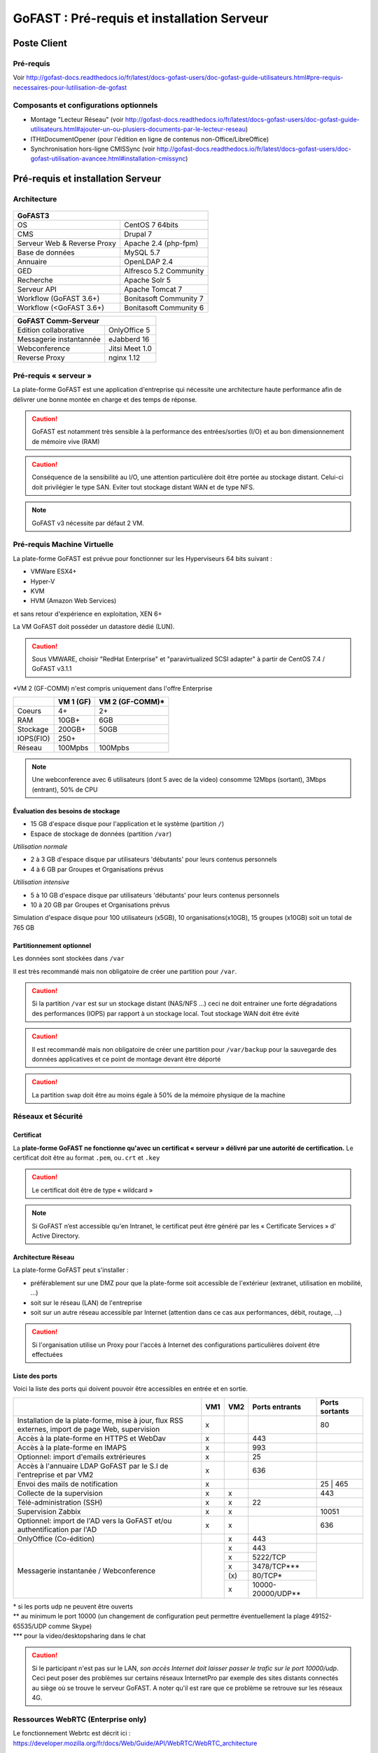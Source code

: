 ********************************************
GoFAST :  Pré-requis et installation Serveur
********************************************

.. figure:: media/image1.PNG
   :alt: 

Poste Client
==================================

Pré-requis 
------------

Voir http://gofast-docs.readthedocs.io/fr/latest/docs-gofast-users/doc-gofast-guide-utilisateurs.html#pre-requis-necessaires-pour-lutilisation-de-gofast

Composants et configurations optionnels 
------------------------

- Montage "Lecteur Réseau" (voir http://gofast-docs.readthedocs.io/fr/latest/docs-gofast-users/doc-gofast-guide-utilisateurs.html#ajouter-un-ou-plusiers-documents-par-le-lecteur-reseau)
- ITHitDocumentOpener (pour l'édition en ligne de contenus non-Office/LibreOffice)
- Synchronisation hors-ligne CMISSync (voir http://gofast-docs.readthedocs.io/fr/latest/docs-gofast-users/doc-gofast-utilisation-avancee.html#installation-cmissync)

Pré-requis et installation Serveur
==================================

Architecture
------------

.. figure:: media/image7.png
   :alt: 

.. figure:: media/image8.png
   :alt: 
   :align: middle

+--------------------------------------+--------------------------------------+
|GoFAST3                                                                      |
+======================================+======================================+
|OS                                    | CentOS 7 64bits                      |
+--------------------------------------+--------------------------------------+
|CMS                                   | Drupal 7                             |
+--------------------------------------+--------------------------------------+
|Serveur Web & Reverse Proxy           | Apache 2.4 (php-fpm)                 |
+--------------------------------------+--------------------------------------+
|Base de données                       | MySQL 5.7                            |
+--------------------------------------+--------------------------------------+
|Annuaire                              | OpenLDAP 2.4                         |
+--------------------------------------+--------------------------------------+
|GED                                   | Alfresco 5.2 Community               |
+--------------------------------------+--------------------------------------+
|Recherche                             | Apache Solr 5                        |
+--------------------------------------+--------------------------------------+
|Serveur API                           | Apache Tomcat 7                      |
+--------------------------------------+--------------------------------------+
|Workflow (GoFAST 3.6+)                | Bonitasoft Community 7               |
+--------------------------------------+--------------------------------------+
|Workflow (<GoFAST 3.6+)               | Bonitasoft Community 6               |
+--------------------------------------+--------------------------------------+

.. image:: media/Tag-Enterprise.png
   :height: 400px
   :width: 850 px
   :align: right
   :scale: 10%
   
+--------------------------------------+--------------------------------------+
|GoFAST  Comm-Serveur                                                         |
+======================================+======================================+
|Edition collaborative                 | OnlyOffice 5                         |
+--------------------------------------+--------------------------------------+
|Messagerie instantannée               |eJabberd 16                           |
+--------------------------------------+--------------------------------------+
|Webconference                         | Jitsi Meet 1.0                       |
+--------------------------------------+--------------------------------------+
|Reverse Proxy                         | nginx 1.12                           |
+--------------------------------------+--------------------------------------+

Pré-requis « serveur »
----------------------

La plate-forme GoFAST est une application d'entreprise qui nécessite une
architecture haute performance afin de délivrer une bonne montée en
charge et des temps de réponse.

.. CAUTION:: 
   GoFAST est notamment très sensible à la performance des entrées/sorties (I/O) et au bon dimensionnement de mémoire vive (RAM)
   
.. CAUTION::
   Conséquence de la sensibilité au I/O, une attention particulière doit être portée au stockage distant. Celui-ci doit privilégier le  type SAN. Eviter tout stockage distant WAN et de type NFS.

.. NOTE::
   GoFAST v3 nécessite par défaut 2 VM.

Pré-requis Machine Virtuelle
----------------------------

La plate-forme GoFAST est prévue pour fonctionner sur les Hyperviseurs
64 bits suivant :

-  VMWare ESX4+  

-  Hyper-V

-  KVM

-  HVM (Amazon Web Services)

et sans retour d'expérience en exploitation, XEN 6+

La VM GoFAST doit posséder un datastore dédié (LUN).

.. CAUTION:: 
   Sous VMWARE, choisir "RedHat Enterprise" et "paravirtualized SCSI adapter" à partir de CentOS 7.4 / GoFAST v3.1.1

*VM 2 (GF-COMM) n'est compris uniquement dans l'offre Enterprise

+-------------------+-------------------+--------------------+
|                   | VM 1 (GF)         | VM 2 (GF-COMM)*    |
+===================+===================+====================+
|Coeurs             | 4+                | 2+                 |
+-------------------+-------------------+--------------------+
|RAM                | 10GB+             | 6GB                |
+-------------------+-------------------+--------------------+
|Stockage           | 200GB+            | 50GB               |
+-------------------+-------------------+--------------------+
|IOPS(FIO)          | 250+              |                    |
+-------------------+-------------------+--------------------+
|Réseau             | 100Mpbs           | 100Mpbs            |
+-------------------+-------------------+--------------------+

.. NOTE::
   Une webconference avec 6 utilisateurs (dont 5 avec de la
   video) consomme 12Mbps (sortant), 3Mbps (entrant), 50% de CPU

Évaluation des besoins de stockage
~~~~~~~~~~~~~~~~~~~~~~~~~~~~~~~~~~

-  15 GB d'espace disque pour l'application et le système (partition
   ``/``)

-  Espace de stockage de données (partition ``/var``)

*Utilisation normale*

-  2 à 3 GB d'espace disque par utilisateurs 'débutants' pour leurs
   contenus personnels

-  4 à 6 GB par Groupes et Organisations prévus

*Utilisation intensive*

-  5 à 10 GB d'espace disque par utilisateurs 'débutants' pour leurs
   contenus personnels

-  10 à 20 GB par Groupes et Organisations prévus

Simulation d'espace disque pour 100 utilisateurs (x5GB), 10
organisations(x10GB), 15 groupes (x10GB) soit un total de 765 GB

Partitionnement optionnel
~~~~~~~~~~~~~~~~~~~~~~~~~

Les données sont stockées dans ``/var``

Il est très recommandé mais non obligatoire de créer une partition pour
``/var``.

.. CAUTION:: 
   Si la partition ``/var`` est sur un stockage distant (NAS/NFS ...) ceci ne doit 
   entrainer une forte dégradations des performances (IOPS) par rapport à un stockage local. Tout stockage WAN doit être évité 

.. CAUTION:: 
   Il est recommandé mais non obligatoire de créer une partition pour
   ``/var/backup`` pour la sauvegarde des données applicatives et ce point de
   montage devant être déporté
   
.. CAUTION::  
   La partition ``swap`` doit être au moins égale à 50% de la mémoire physique de la machine

Réseaux et Sécurité
-------------------

Certificat
~~~~~~~~~~

La **plate-forme GoFAST ne fonctionne qu'avec un certificat « serveur »
délivré par une autorité de certification.** Le certificat doit être au
format ``.pem``, ou\ ``.crt`` et ``.key``

.. CAUTION::
   Le certificat doit être de type « wildcard »

.. NOTE::
   Si GoFAST n’est accessible qu'en Intranet, le certificat peut
   être généré par les « Certificate Services » d' Active Directory.

Architecture Réseau
~~~~~~~~~~~~~~~~~~~

La plate-forme GoFAST peut s'installer :

-  préférablement sur une DMZ pour que la plate-forme soit accessible de
   l'extérieur (extranet, utilisation en mobilité, ...)

-  soit sur le réseau (LAN) de l'entreprise

-  soit sur un autre réseau accessible par Internet (attention dans ce
   cas aux performances, débit, routage, ...)
   
.. CAUTION::
   Si l'organisation utilise un Proxy pour l'accès à Internet des configurations particulières doivent être effectuées    

Liste des ports
~~~~~~~~~~~~~~~

Voici la liste des ports qui doivent pouvoir être accessibles en entrée
et en sortie.

+----------------------------------------------------------------+----------+----------+----------------------+---------------+
|                                                                | VM1      | VM2      | Ports entrants       | Ports sortants|
+================================================================+==========+==========+======================+===============+
| Installation de la plate-forme, mise à jour, flux RSS externes,| x        |          |                      | 80            |
| import de page Web, supervision                                |          |          |                      |               |
+----------------------------------------------------------------+----------+----------+----------------------+---------------+
| Accès à la plate-forme en HTTPS et WebDav                      | x        |          | 443                  |               |
+----------------------------------------------------------------+----------+----------+----------------------+---------------+
| Accès à la plate-forme en IMAPS                                | x        |          | 993                  |               |
+----------------------------------------------------------------+----------+----------+----------------------+---------------+
| Optionnel: import d'emails extrérieures                        | x        |          | 25                   |               |
+----------------------------------------------------------------+----------+----------+----------------------+---------------+
| Accès à l'annuaire LDAP GoFAST par le S.I de l'entreprise      | x        |          | 636                  |               |
| et par VM2                                                     |          |          |                      |               |
+----------------------------------------------------------------+----------+----------+----------------------+---------------+
| Envoi des mails de notification                                | x        |          |                      | 25 | 465      |
+----------------------------------------------------------------+----------+----------+----------------------+---------------+
| Collecte de la supervision                                     | x        | x        |                      | 443           |
+----------------------------------------------------------------+----------+----------+----------------------+---------------+
| Télé-administration (SSH)                                      | x        | x        | 22                   |               |
+----------------------------------------------------------------+----------+----------+----------------------+---------------+
| Supervision Zabbix                                             | x        | x        |                      | 10051         |
+----------------------------------------------------------------+----------+----------+----------------------+---------------+
| Optionnel: import de l'AD vers la GoFAST et/ou                 | x        | x        |                      | 636           |
| authentification par l'AD                                      |          |          |                      |               |
+----------------------------------------------------------------+----------+----------+----------------------+---------------+
| OnlyOffice (Co-édition)                                        |          | x        | 443                  |               |
+----------------------------------------------------------------+----------+----------+----------------------+---------------+
| Messagerie instantanée / Webconference                         |          | x        | 443                  |               |
|                                                                |          +----------+----------------------+               |
|                                                                |          | x        | 5222/TCP             |               |
|                                                                |          +----------+----------------------+               |
|                                                                |          | x        | 3478/TCP***          |               |
|                                                                |          +----------+----------------------+               |
|                                                                |          | \(x\)    | 80/TCP*              |               |
|                                                                |          +----------+----------------------+               |
|                                                                |          | x        | 10000-20000/UDP**    |               |
+----------------------------------------------------------------+----------+----------+----------------------+---------------+

|  \* si les ports udp ne peuvent être ouverts 
|  \*\* au minimum le port 10000 (un changement de configuration peut permettre éventuellement la plage 49152-65535/UDP comme Skype)
|  \*\*\* pour la video/desktopsharing dans le chat 

.. CAUTION:: 
   Si le participant n'est pas sur le LAN, *son accès Internet doit laisser passer le trafic sur le port 10000/udp*. Ceci peut poser des problèmes sur certains réseaux InternetPro par exemple des sites distants connectés au siège où se trouve le serveur GoFAST. A noter qu'il est rare que ce problème se retrouve sur les réseaux 4G.

.. figure:: media/image6.PNG
   :alt: 
   
Ressources WebRTC (Enterprise only)
----------------------------

.. class::
   Enterprise only

Le fonctionnement Webrtc est décrit ici : https://developer.mozilla.org/fr/docs/Web/Guide/API/WebRTC/WebRTC_architecture

Un diagnostic réseau est possible ici : https://www.netscan.co/  (cliquer sur "Scan my Network", le diagnostic est stocké sous forme d'une URL https://www.netscan.co/r/ayiIL )

.. NOTE::
 Contrairement au videochat, jitsi-meet ne nécessite pas de serveur STUN. 

.. figure:: media/jitsi-meet-diagram.png
   :alt: 

Installation
============

Installation par import de VM
-----------------------------

CEO-Vision peut fournir une image de la VM sous forme OVA (format
universel), VHD (VHD), VMDK (VMWare).

Dans le cas du format OVA, une machine virtuelle avec des prérequis
standards est fournie.

Dans le cas d'image VHD ou VMDK, la machine virtuelle doit être créée au
préalable suivant les prérequis et l'image disque rattachée à cette
machine virtuelle.

.. CAUTION::
   Pour VMWare, vérifier que le "PVSCSI adapter" est bien utilisé

Pour information, l'image VMDK de VirtualBox a été au préalable
convertie pour VMWare à l'aide des commandes suivantes: ::

    # vmware-vdiskmanager ‑r GoFAST-VirtualBox.VMDK -t 0 GoFAST-ESX.VMDK
    # vmware-vdiskmanager -d GoFAST-ESX.VMDK
    # vmware-vdiskmanager -k GoFAST-ESX.VMDK

Reste ensuite une configuration de la VM définissant quelques
caractéristiques réseaux (nom de domaine, …)

Dans certains cas la machine virtuelle peut avoir un espace disque
alloué supérieur au partitionnement de la VM. Dans ce cas les opérations
suivantes sont à effectuer: ::

        # fdisk -l /dev/sda
        Disk /dev/sda: 68.7 GB, 68719476736 bytes
        255 heads, 63 sectors/track, 10443 cylinders
        Units = cylinders of 16065 * 512 = 8225280 bytes
        Device Boot Start End Blocks Id System
        /dev/sda1 * 1 13 104391 83 Linux
        /dev/sda2 14 8354 66999082+ 8e Linux LVM

        # fdisk /dev/sda
        n 					{new partition}
        p 					{primary partition}
        3 					{new partition number}
        t 					{change partition id}
        8e 					{Linux LVM partition}
        w

        reboot

        # fdisk -l /dev/sda
        Disk /dev/sda: 85.8 GB, 85899345920 bytes
        255 heads, 63 sectors/track, 10443 cylinders
        Units = cylinders of 16065 * 512 = 8225280 bytes
        Device Boot Start End Blocks Id System
        /dev/sda1 * 1 13 104391 83 Linux
        /dev/sda2 14 8354 66999082+ 8e Linux LVM
        /dev/sda3 8355 10443 16779892+ 8e Linux LVM

        # pvcreate /dev/sda3
        # vgdisplay
        # vgextend VolGroup00 /dev/sda3 {change VolGroup00 by vgdisplay result
        # lvextend /dev/VolGroup00/LogVol00 /dev/sda3 {change accordingly by vgdisplay result
        
        # resize2fs /dev/VolGroup00/LogVol00 {for ext4 and change VolGroup00 accordingly by vgdisplay result}
        **OR**
        # xfs-growthfs /dev/VolGroup00/LogVol00 {for xfs and change VolGroup00 accordingly by vgdisplay result}

.. CAUTION::
   la dernière opération peut prendre entre 30min et 1h30 pour une augmentation de 1To



Installation par script (Enterprise only)
-----------------------

.. class::
   Enterprise only

A noter que ce type d’installation engendre un coût supplémentaire
(facturation en régie).

Dans ce cas, une VM avec Centos 7 x64 Minimal est mise à disposition de CEO-Vision
qui fait ensuite une installation par script.

Post-installation de la VM (Enterprise only) 
==========================

.. class::
   Enterprise only
   
   
Configuration du réseau (par l’Exploitant)
--------------------------------------------
- Se connecter en SSH à la VM et lancer ``nmtui``
- Choisir ``Edit a connection`` puis l'interface, normalement ``ems33``
.. figure:: media/nmtui-select-edit-connection.png
   :alt:
- Cliquer sur ``Show`` au niveau de ``IP v4 Configuration``
- Renseigner les informations (Manual, Addresses, Gateway, DNS serveurs)
.. figure:: media/nmtui-edit-connection.png
   :alt:
.. NOTE::
   Si votre GoFAST est accessible d'Internet, l'adresse est une IP publique
.. NOTE::
   Dans un environnement virtualisé, la passerelle (gateway) est l'adresse IP du host avec la fin remplacée par .254
   
- Sélectionner ``OK``
- Choisir ``Set system hostname`` normalement le même nom que celui ensuite entré dans les DNS
- Sortir de l'application
- ``reboot``
- A la reconnection, vérifier qu'internet est accessible ``ping 8.8.8.8``

Configuration / Paramétrage (par l’Exploitant)
--------------------------------------------

.. NOTE::
   Ces étapes sont très importantes et doivent etre faite le plus
   tot possible par l’exploitant/infogerant

-  Déposer sur le serveur le certificat SSL « wildcard » (clef publique
   et privée correspondant à ``*.mydomain.tld``, ex.
   ``gofast.ceo-vision.com``)

-  Entrer l'adresse IP et le nom de domaine de la GoFAST dans le DNS de
   l'entreprise

-  Créer des entrées DNS :

   -  Vers IP VM1

      -  ``gofast.mydomain.tld`` (ex. : ``gofast.ceo-vision.com``)

      -  ``gofast-mobile.mydomain.tld`` (ex. :
         ``gofast-mobile.ceo-vision.com``)

   -  Vers IP VM2

      -  ``gofast-comm.mydomain.tld`` (ex. :
         ``gofast-comm.ceo-vision.com``)

-  Vérifier que la plate-forme GoFAST a bien accès à Internet

-  Vérifier que toutes les interconnexions entre le VM fonctionnent sur
   les ports listés au paragraphe « Liste des ports »

-  Fournir des informations d'accès en télé-administration (SSH,
   passerelle SMTP …) à CEO-Vision

Configuration / Paramétrage par CEO-Vision
------------------------------------------

-  Vérification des pré-requis

-  Benchmark

-  OPTIONNEL : Configuration avec le proxy

-  OPTIONNEL : Couplage à l'annuaire OpenLDAP ou ActiveDirectory
   (optionnel)

-  OPTIONNEL : Configuration de la délégation d'authentification

-  Configuration smtp

-  Installation de la charte graphique

-  Activation des sondes de supervision

-  Installation des sondes APM (édition XXL)

Installation des sondes APM (en option sauf abonnement XXL)
-----------------------

Installation de l'agent PHP (monitoring applicatif)
~~~~~~~~~~~~~~~~~~~~~~~~~~~~~~~~~~~~~~~~~~~~~~~~~~~
::

        # rpm -Uvh http://yum.newrelic.com/pub/newrelic/el5/x86_64/newrelic-repo-5-3.noarch.rpm
        # yum install newrelic-php5
        # newrelic-install
        # yum update newrelic-php5
        # vi /etc/php.d/newrelic.ini 
        
              newrelic.appname = "CUSTOMER-GoFAST v3 (PHP)"
              newrelic.daemon.port = "@newrelic-daemon"

        # killall newrelic-daemon
        # service php-fpm restart

Dans les logs  ``tail -f /var/log/newrelic/php_agent.log``  
::
    2017-10-08 11:08:32.184 +0200 (30630 30630) info: New Relic 7.5.0.199 ("vaughan" - "00258123e757") [daemon='@newrelic-daemon'           php='5.6.31' zts=no sapi='fpm-fcgi'  pid=30630 ppid=1 uid=0 euid=0 gid=0 egid=0 backtrace=yes startup=agent os='Linux' rel='3.10.0-     693.2.2.el7.x86_64' mach='x86_64' ver='#1 SMP Tue Sep 12 22' node='BSGOFASTPROD02.botanic.com']
    2017-10-08 11:08:32.185 +0200 (30630 30630) info: spawned daemon child pid=30631

Installation de l'agent JAVA (monitoring applicatif tomcat - alfresco - solr)
~~~~~~~~~~~~~~~~~~~~~~~~~~~~~~~~~~~~~~~~~~~~~~~~~~~~~~~~~~~~~~~~~~~~~~~~~~~~~

Procédure de mise en place :
https://docs.newrelic.com/docs/agents/java-agent/installation/java-agent-manual-installation#h2-platform

Vérifications post-installation CEO-Vision
------------------------------------------

Configuration initiale du réseau
~~~~~~~~~~~~~~~~~~~~~~~~~~~~~~~~

Par défaut le fichier ``/etc/sysconfig/network-scripts/ifcfg-eth0``
contient les lignes suivantes: ::

        DEVICE="eth0"
        HWADDR= ADRESSE MAC
        NM_CONTROLLED="yes"
        ONBOOT="no"

Vérifier que les lignes suivantes sont présentes et correctement
remplies ::

        DEVICE="eth0"
        HWADDR= ADRESSE MAC
        NM_CONTROLLED="no"
        ONBOOT="yes"
        BOOTPROTO="static"
        IPADDR= adresse IP choisie
        NETMASK=255.255.255.0

::

    # cat /etc/sysconfig/network

::

    NETWORKING=yes
    HOSTNAME=gofast.MASOCIETE.COM|NET|FR

::

   # cat/etc/resolv.conf

::

    nameserver 8.8.8.8
    nameserver 8.8.4.4

Redémarrer le réseau. ::

    # /etc/init.d/network restart

Vérification des ports ouverts
~~~~~~~~~~~~~~~~~~~~~~~~~~~~~~

D'une machine autre que le serveur GoFAST, effectuer un scan des ports: ::

    # nmap 80.245.17.76

    Starting Nmap 4.11( http://www.insecure.org/nmap/ ) at 2012-08-06 21:03 CEST
    Interesting ports on 80.245.17.76:
    Not shown: 1674 filtered ports
    PORT 		STATE 	SERVICE
    22/tcp 		open 	ssh
    443/tcp 	open 	https
    993/tcp 	open 	imaps

Vérification du fonctionnement avec proxy
~~~~~~~~~~~~~~~~~~~~~~~~~~~~~~~~~~~~~~~~~

Si l'entreprise dispose d'un proxy pour les connexions vers internet, le
paramétrage suivant doit être réalisé ::

    $ sudo vi ~/.bashrc
    export http_proxy="http://proxy.com:8000"
    export no_proxy="127.0.0.1, localhost"

Vérification basique des performances
~~~~~~~~~~~~~~~~~~~~~~~~~~~~~~~~~~~~~

Installation de l'outil: ::

    GoFAST v1.x et 2.x
    $ sudo yum install http://dl.fedoraproject.org/pub/epel/6/x86_64/epel-release-6-8.noarch.rpm

    GoFAST v3.x et +
    $ sudo yum install http://dl.fedoraproject.org/pub/epel/7/x86_64/e/epel-release-7-5.noarch.rpm

    $ sudo yum install sysbench

CPU
^^^

Mesurer les performances de votre CPU en exécutant ce qui suit: ::

    sysbench --test=cpu --cpu-max-prime=20000 --num-threads=1 run

Exemple de résultat (en secondes, le plus petit le mieux): ::

    execution time (avg/stddev): 21.4200/0.00

File IO Benchmark
^^^^^^^^^^^^^^^^^

Pour mesurer les performances des E/S (entrées/sorties) il est
nécessaire de créer un fichier beaucoup plus grand que la mémoire vive
(RAM) disponible car sinon le système utilise la mémoire comme cache ce
qui fausse les résultats - 150GB est une bonne valeur pas toujours
utilisable (manque d'espace disque): ::

    sysbench --test=fileio --file-total-size=100G prepare

Ensuite, exécuter le benchmark: ::

    sysbench --test=fileio --file-total-size=100G -‑file-test-mode=rndrw --init-rng=on --max-time=300 --max-requests=0 run

Exemple de résultat: ::

    Read 595.16Mb Written 396.77Mb Total transferred 991.92Mb (3.3056Mb/sec)211.56 Requests/sec executed

Puis vous pouvez effacer le fichier de test: ::

    sysbench --test=fileio --file-total-size=150G cleanup

File IO Benchmark (FIO)
^^^^^^^^^^^^^^^^^^^^^^^
::

    yum install fio

    fio -filename=/var/TESTIO -iodepth=64 -ioengine=libaio -direct=1 -rw=randrw -bs=4k -size=5G -numjobs=4 -runtime=30 -group_reporting -name=test-randwrite --rwmixread=30

MySQL Benchmark
^^^^^^^^^^^^^^^

Pour mesurer la performance de la base de données MySQL, nous devons
d'abord créer une table **test** dans la base de données **test** (crée
manuellement) avec 1,000,000 lignes de données: ::

    sysbench --test=oltp --db-driver=mysql --oltp-table-size=1000000 --mysql-db=test --mysql-user=root --mysql-password=yourrootsqlpassword prepare

Ensuite, exécuter le benchmark: ::

    sysbench --test=oltp --db-driver=mysql --oltp-table-size=1000000 --mysql-db=test --mysql-user=root --mysql-password=yourrootsqlpassword --max-time=60 --oltp-read-only=on --max-requests=0 --num-threads=8 run

.. NOTE::
   Il s'agit ici d'un benchmark avec exclusivement des lectures, sinon
   utiliser ``--oltp-read-only=off ‑oltp-test-mode=complex``

Exemple de résultat: ::

    transactions: 			28235 (871.01 per sec.)

Indicateurs MySQL en fonctionnement normal
~~~~~~~~~~~~~~~~~~~~~~~~~~~~~~~~~~~~~~~~~~
::

    gofast.ceo-vision.com ~# mysqltuner -u root

    >> MySQLTuner 1.1.1 - Major Hayden <major@mhtx.net>
    >> Bug reports, feature requests, and downloads at http://mysqltuner.com/
    >> Run with '--help' for additional options and output filtering
    Please enter your MySQL administrative login: root
    Please enter your MySQL administrative password:

    -------- General Statistics --------------------------------------------------
    [--] Skipped version check for MySQLTuner script
    [OK] Currently running supported MySQL version 5.5.28-log
    [OK] Operating on 64-bit architecture

    -------- Storage Engine Statistics -------------------------------------------
    [--] Status: -Archive -BDB -Federated +InnoDB -ISAM -NDBCluster
    [--] Data in InnoDB tables: 84M (Tables: 298)
    [--] Data in PERFORMANCE_SCHEMA tables: 0B (Tables: 17)
    [!!] Total fragmented tables: 301

    -------- Security Recommendations -------------------------------------------

    [OK] All database users have passwords assigned

    -------- Performance Metrics -------------------------------------------------
    [--] Up for: 9m 6s (83K q [153.229 qps], 143 conn, TX: 69M, RX: 21M)
    [--] Reads / Writes: 81% / 19%
    [--] Total buffers: 544.0M global + 15.5M per thread (150 max threads)
    [OK] Maximum possible memory usage: 2.8G (49% of installed RAM)
    [OK] Slow queries: 0% (12/83K)
    [OK] Highest usage of available connections: 6% (9/150)
    [OK] Key buffer size / total MyISAM indexes: 128.0M/1.5M
    [OK] Key buffer hit rate: 100.0% (56K cached / 0 reads)
    [OK] Query cache efficiency: 74.0% (25K cached / 34K selects)
    [OK] Query cache prunes per day: 0
    [OK] Sorts requiring temporary tables: 0% (0 temp sorts / 2K sorts)
    [!!] Joins performed without indexes: 8
    [!!] Temporary tables created on disk: 39% (217 on disk / 550 total)
    [OK] Thread cache hit rate: 93% (9 created / 143 connections)
    [OK] Table cache hit rate: 98% (455 open / 462 opened)
    [OK] Open file limit used: 6% (263/4K)
    [OK] Table locks acquired immediately: 100% (27K immediate / 27K locks)
    [OK] InnoDB data size / buffer pool: 84.8M/150.0M

    -------- Recommendations -----------------------------------------------------

    General recommendations:
    	Run OPTIMIZE TABLE to defragment tables for better performance
    	MySQL started within last 24 hours - recommendations may be inaccurate
    	Adjust your join queries to always utilize indexes
    	When making adjustments, make tmp_table_size/max_heap_table_size equal
    	Reduce your SELECT DISTINCT queries without LIMIT clauses

    Variables to adjust:
    	join_buffer_size (> 10.0M, or always use indexes with joins)
    	tmp_table_size (> 200M)
    	max_heap_table_size (> 200M)


ANNEXE I : Problèmes courants
=============================

Pas d'envoi des mails techniques
--------------------------------

Configurer le relais SMTP dans sendmail (``/etc/postfix/main.cf``) ::

    relayhost = smtp.myorganisation.xxx # nom du relais

Connexion impossible à la GoFAST par la messagerie (IMAPS)
----------------------------------------------------------

Le test suivant doit fonctionner (fin de message « **\* OK IMAP4rev1
Server GreenMail ready** ») d'un serveur interne ou externe si la GoFAST
est sur une DMZ ::

    # openssl s_client -connect gofast.mydomain.tld:993

Dans le cas contraire vérifier que :

-  le port 993 est correctement ouvert (voir § sur la vérification des
   ports ouverts)

-  que le process « **stunnel**  »fonctionne

